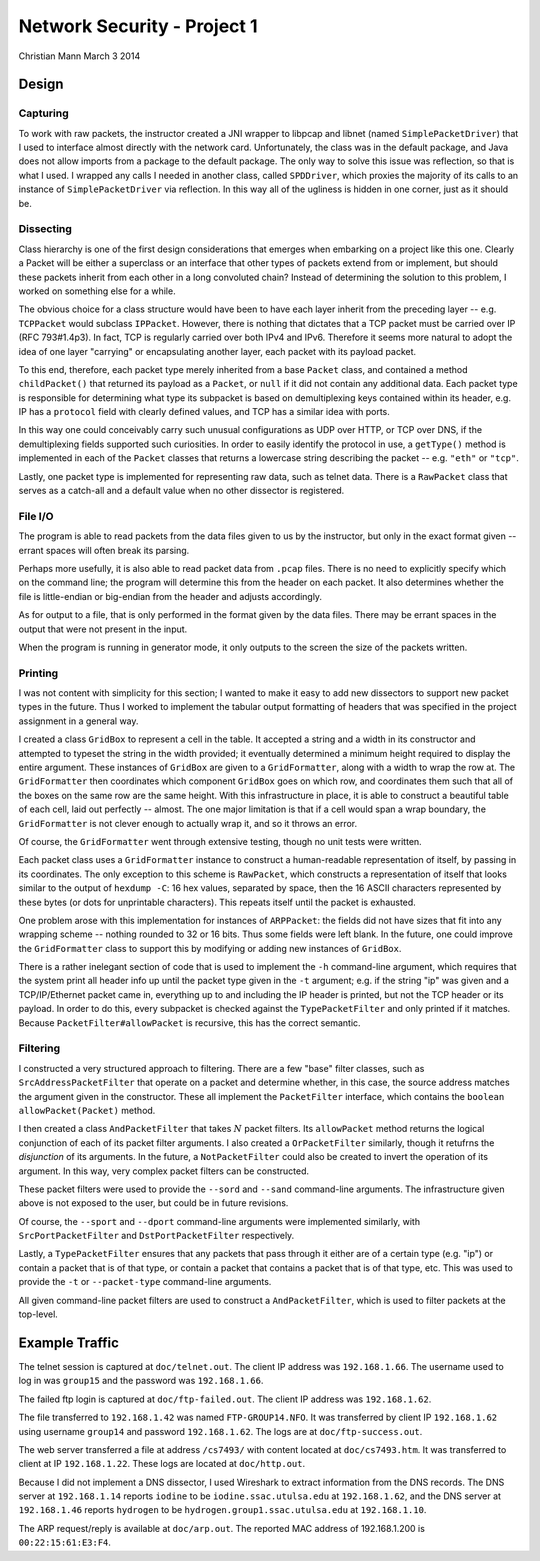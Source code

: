 ============================
Network Security - Project 1
============================

Christian Mann
March 3 2014

Design
======

Capturing
---------
To work with raw packets, the instructor created a JNI wrapper to libpcap and libnet (named ``SimplePacketDriver``) that I used to interface almost directly with the network card. Unfortunately, the class was in the default package, and Java does not allow imports from a package to the default package. The only way to solve this issue was reflection, so that is what I used. I wrapped any calls I needed in another class, called ``SPDDriver``, which proxies the majority of its calls to an instance of ``SimplePacketDriver`` via reflection. In this way all of the ugliness is hidden in one corner, just as it should be.

Dissecting
----------

Class hierarchy is one of the first design considerations that emerges when embarking on a project like this one. Clearly a Packet will be either a superclass or an interface that other types of packets extend from or implement, but should these packets inherit from each other in a long convoluted chain? Instead of determining the solution to this problem, I worked on something else for a while.

The obvious choice for a class structure would have been to have each layer inherit from the preceding layer -- e.g. ``TCPPacket`` would subclass ``IPPacket``. However, there is nothing that dictates that a TCP packet must be carried over IP (RFC 793#1.4p3). In fact, TCP is regularly carried over both IPv4 and IPv6. Therefore it seems more natural to adopt the idea of one layer "carrying" or encapsulating another layer, each packet with its payload packet.

To this end, therefore, each packet type merely inherited from a base ``Packet`` class, and contained a method ``childPacket()`` that returned its payload as a ``Packet``, or ``null`` if it did not contain any additional data. Each packet type is responsible for determining what type its subpacket is based on demultiplexing keys contained within its header, e.g. IP has a ``protocol`` field with clearly defined values, and TCP has a similar idea with ports.

In this way one could conceivably carry such unusual configurations as UDP over HTTP, or TCP over DNS, if the demultiplexing fields supported such curiosities. In order to easily identify the protocol in use, a ``getType()`` method is implemented in each of the ``Packet`` classes that returns a lowercase string describing the packet -- e.g. ``"eth"`` or ``"tcp"``.

Lastly, one packet type is implemented for representing raw data, such as telnet data. There is a ``RawPacket`` class that serves as a catch-all and a default value when no other dissector is registered.

File I/O
--------
The program is able to read packets from the data files given to us by the instructor, but only in the exact format given -- errant spaces will often break its parsing.

Perhaps more usefully, it is also able to read packet data from ``.pcap`` files. There is no need to explicitly specify which on the command line; the program will determine this from the header on each packet. It also determines whether the file is little-endian or big-endian from the header and adjusts accordingly.

As for output to a file, that is only performed in the format given by the data files. There may be errant spaces in the output that were not present in the input.

When the program is running in generator mode, it only outputs to the screen the size of the packets written.

Printing
--------
I was not content with simplicity for this section; I wanted to make it easy to add new dissectors to support new packet types in the future. Thus I worked to implement the tabular output formatting of headers that was specified in the project assignment in a general way.

I created a class ``GridBox`` to represent a cell in the table. It accepted a string and a width in its constructor and attempted to typeset the string in the width provided; it eventually determined a minimum height required to display the entire argument. These instances of ``GridBox`` are given to a ``GridFormatter``, along with a width to wrap the row at. The ``GridFormatter`` then coordinates which component ``GridBox`` goes on which row, and coordinates them such that all of the boxes on the same row are the same height. With this infrastructure in place, it is able to construct a beautiful table of each cell, laid out perfectly -- almost. The one major limitation is that if a cell would span a wrap boundary, the ``GridFormatter`` is not clever enough to actually wrap it, and so it throws an error.

Of course, the ``GridFormatter`` went through extensive testing, though no unit tests were written.

Each packet class uses a ``GridFormatter`` instance to construct a human-readable representation of itself, by passing in its coordinates. The only exception to this scheme is ``RawPacket``, which constructs a representation of itself that looks similar to the output of ``hexdump -C``: 16 hex values, separated by space, then the 16 ASCII characters represented by these bytes (or dots for unprintable characters). This repeats itself until the packet is exhausted.

One problem arose with this implementation for instances of ``ARPPacket``: the fields did not have sizes that fit into any wrapping scheme -- nothing rounded to 32 or 16 bits. Thus some fields were left blank. In the future, one could improve the ``GridFormatter`` class to support this by modifying or adding new instances of ``GridBox``.

There is a rather inelegant section of code that is used to implement the ``-h`` command-line argument, which requires that the system print all header info up until the packet type given in the ``-t`` argument; e.g. if the string "ip" was given and a TCP/IP/Ethernet packet came in, everything up to and including the IP header is printed, but not the TCP header or its payload. In order to do this, every subpacket is checked against the ``TypePacketFilter`` and only printed if it matches. Because ``PacketFilter#allowPacket`` is recursive, this has the correct semantic.

Filtering
---------
I constructed a very structured approach to filtering. There are a few "base" filter classes, such as ``SrcAddressPacketFilter`` that operate on a packet and determine whether, in this case, the source address matches the argument given in the constructor. These all implement the ``PacketFilter`` interface, which contains the ``boolean allowPacket(Packet)`` method.

I then created a class ``AndPacketFilter`` that takes :math:`N` packet filters. Its ``allowPacket`` method returns the logical conjunction of each of its packet filter arguments. I also created a ``OrPacketFilter`` similarly, though it retufrns the *disjunction* of its arguments. In the future, a ``NotPacketFilter`` could also be created to invert the operation of its argument. In this way, very complex packet filters can be constructed.

These packet filters were used to provide the ``--sord`` and ``--sand`` command-line arguments. The infrastructure given above is not exposed to the user, but could be in future revisions.

Of course, the ``--sport`` and ``--dport`` command-line arguments were implemented similarly, with ``SrcPortPacketFilter`` and ``DstPortPacketFilter`` respectively.

Lastly, a ``TypePacketFilter`` ensures that any packets that pass through it either are of a certain type (e.g. "ip") or contain a packet that is of that type, or contain a packet that contains a packet that is of that type, etc. This was used to provide the ``-t`` or ``--packet-type`` command-line arguments.

All given command-line packet filters are used to construct a ``AndPacketFilter``, which is used to filter packets at the top-level.

Example Traffic
===============
The telnet session is captured at ``doc/telnet.out``. The client IP address was ``192.168.1.66``. The username used to log in was ``group15`` and the password was ``192.168.1.66``.

The failed ftp login is captured at ``doc/ftp-failed.out``. The client IP address was ``192.168.1.62``.

The file transferred to ``192.168.1.42`` was named ``FTP-GROUP14.NFO``. It was transferred by client IP ``192.168.1.62`` using username ``group14`` and password ``192.168.1.62``. The logs are at ``doc/ftp-success.out``.

The web server transferred a file at address ``/cs7493/`` with content located at ``doc/cs7493.htm``. It was transferred to client at IP ``192.168.1.22``. These logs are located at ``doc/http.out``.

Because I did not implement a DNS dissector, I used Wireshark to extract information from the DNS records. The DNS server at ``192.168.1.14`` reports ``iodine`` to be ``iodine.ssac.utulsa.edu`` at ``192.168.1.62``, and the DNS server at ``192.168.1.46`` reports ``hydrogen`` to be ``hydrogen.group1.ssac.utulsa.edu`` at ``192.168.1.10``.

The ARP request/reply is available at ``doc/arp.out``. The reported MAC address of 192.168.1.200 is ``00:22:15:61:E3:F4``.